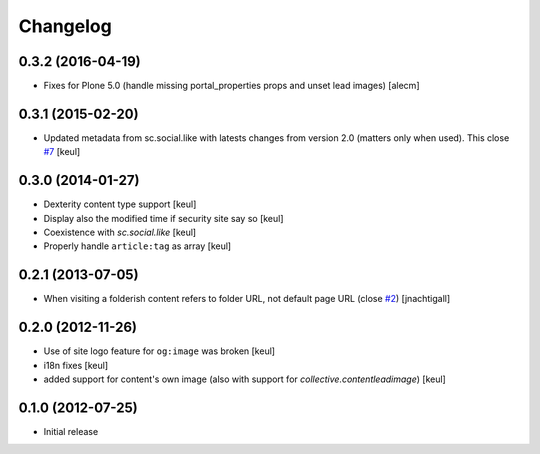Changelog
=========

0.3.2 (2016-04-19)
------------------

- Fixes for Plone 5.0 (handle missing portal_properties props and unset lead
  images)
  [alecm]


0.3.1 (2015-02-20)
------------------

- Updated metadata from sc.social.like with latests
  changes from version 2.0 (matters only when used).
  This close `#7`__
  [keul]

__ https://github.com/RedTurtle/collective.fbshare/issues/7

0.3.0 (2014-01-27)
------------------

- Dexterity content type support [keul]
- Display also the modified time if security site say so [keul]
- Coexistence with *sc.social.like* [keul]
- Properly handle ``article:tag`` as array [keul]

0.2.1 (2013-07-05)
------------------

- When visiting a folderish content refers to folder URL, not default
  page URL (close `#2`__) [jnachtigall]

  __ https://github.com/RedTurtle/collective.fbshare/pull/2

0.2.0 (2012-11-26)
------------------

- Use of site logo feature for ``og:image`` was broken
  [keul]
- i18n fixes
  [keul]
- added support for content's own image (also with support for *collective.contentleadimage*)
  [keul]

0.1.0 (2012-07-25)
------------------

- Initial release
